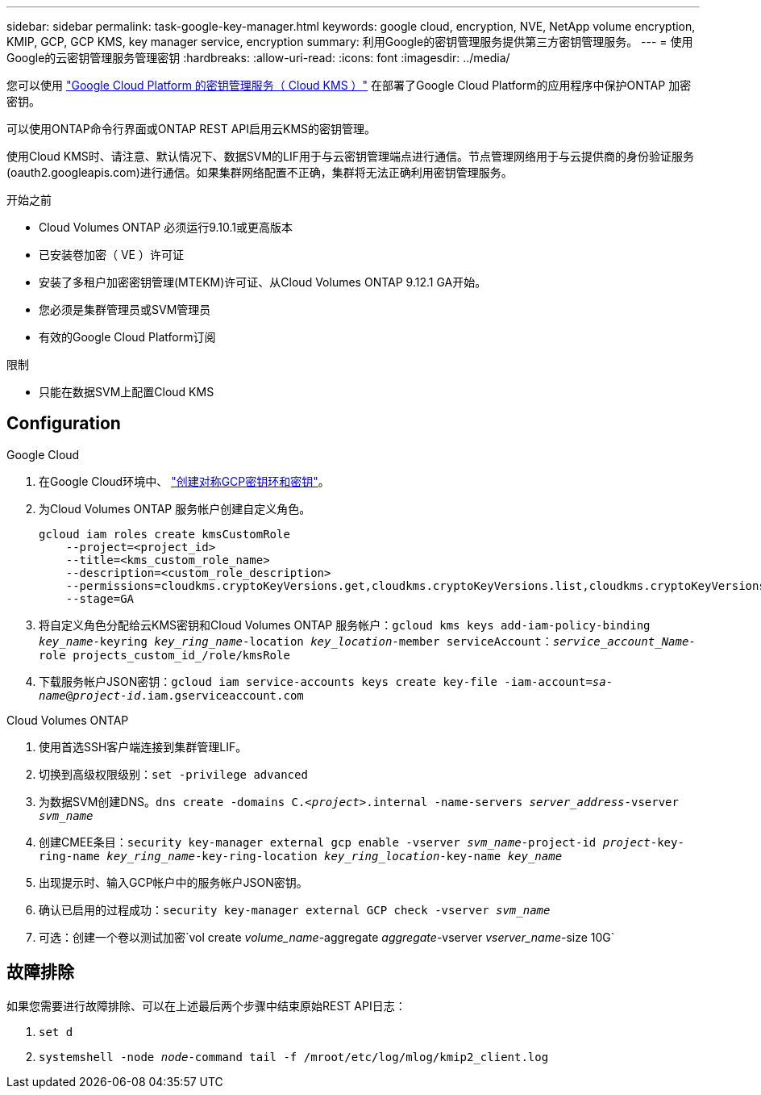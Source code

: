 ---
sidebar: sidebar 
permalink: task-google-key-manager.html 
keywords: google cloud, encryption, NVE, NetApp volume encryption, KMIP, GCP, GCP KMS, key manager service, encryption 
summary: 利用Google的密钥管理服务提供第三方密钥管理服务。 
---
= 使用Google的云密钥管理服务管理密钥
:hardbreaks:
:allow-uri-read: 
:icons: font
:imagesdir: ../media/


[role="lead"]
您可以使用 link:https://cloud.google.com/kms/docs["Google Cloud Platform 的密钥管理服务（ Cloud KMS ）"^] 在部署了Google Cloud Platform的应用程序中保护ONTAP 加密密钥。

可以使用ONTAP命令行界面或ONTAP REST API启用云KMS的密钥管理。

使用Cloud KMS时、请注意、默认情况下、数据SVM的LIF用于与云密钥管理端点进行通信。节点管理网络用于与云提供商的身份验证服务(oauth2.googleapis.com)进行通信。如果集群网络配置不正确，集群将无法正确利用密钥管理服务。

.开始之前
* Cloud Volumes ONTAP 必须运行9.10.1或更高版本
* 已安装卷加密（ VE ）许可证
* 安装了多租户加密密钥管理(MTEKM)许可证、从Cloud Volumes ONTAP 9.12.1 GA开始。
* 您必须是集群管理员或SVM管理员
* 有效的Google Cloud Platform订阅


.限制
* 只能在数据SVM上配置Cloud KMS




== Configuration

.Google Cloud
. 在Google Cloud环境中、 link:https://cloud.google.com/kms/docs/creating-keys["创建对称GCP密钥环和密钥"^]。
. 为Cloud Volumes ONTAP 服务帐户创建自定义角色。
+
[listing]
----
gcloud iam roles create kmsCustomRole
    --project=<project_id>
    --title=<kms_custom_role_name>
    --description=<custom_role_description>
    --permissions=cloudkms.cryptoKeyVersions.get,cloudkms.cryptoKeyVersions.list,cloudkms.cryptoKeyVersions.useToDecrypt,cloudkms.cryptoKeyVersions.useToEncrypt,cloudkms.cryptoKeys.get,cloudkms.keyRings.get,cloudkms.locations.get,cloudkms.locations.list,resourcemanager.projects.get
    --stage=GA
----
. 将自定义角色分配给云KMS密钥和Cloud Volumes ONTAP 服务帐户：`gcloud kms keys add-iam-policy-binding _key_name_-keyring _key_ring_name_-location _key_location_-member serviceAccount：_service_account_Name_-role projects_custom_id_/role/kmsRole`
. 下载服务帐户JSON密钥：`gcloud iam service-accounts keys create key-file -iam-account=_sa-name_@_project-id_.iam.gserviceaccount.com`


.Cloud Volumes ONTAP
. 使用首选SSH客户端连接到集群管理LIF。
. 切换到高级权限级别：`set -privilege advanced`
. 为数据SVM创建DNS。`dns create -domains C._<project>_.internal -name-servers _server_address_-vserver _svm_name_`
. 创建CMEE条目：`security key-manager external gcp enable -vserver _svm_name_-project-id _project_-key-ring-name _key_ring_name_-key-ring-location _key_ring_location_-key-name _key_name_`
. 出现提示时、输入GCP帐户中的服务帐户JSON密钥。
. 确认已启用的过程成功：`security key-manager external GCP check -vserver _svm_name_`
. 可选：创建一个卷以测试加密`vol create _volume_name_-aggregate _aggregate_-vserver _vserver_name_-size 10G`




== 故障排除

如果您需要进行故障排除、可以在上述最后两个步骤中结束原始REST API日志：

. `set d`
. `systemshell -node _node_-command tail -f /mroot/etc/log/mlog/kmip2_client.log`


